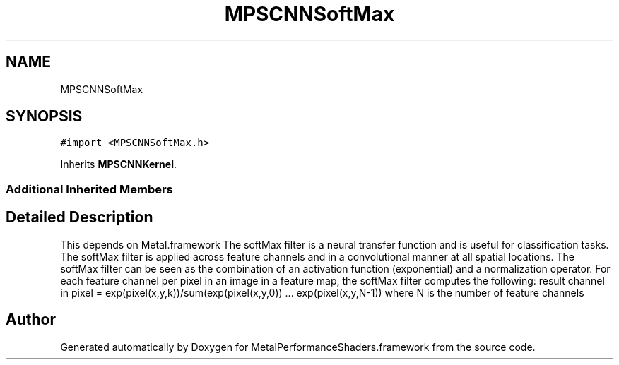 .TH "MPSCNNSoftMax" 3 "Thu Feb 8 2018" "Version MetalPerformanceShaders-100" "MetalPerformanceShaders.framework" \" -*- nroff -*-
.ad l
.nh
.SH NAME
MPSCNNSoftMax
.SH SYNOPSIS
.br
.PP
.PP
\fC#import <MPSCNNSoftMax\&.h>\fP
.PP
Inherits \fBMPSCNNKernel\fP\&.
.SS "Additional Inherited Members"
.SH "Detailed Description"
.PP 
This depends on Metal\&.framework  The softMax filter is a neural transfer function and is useful for classification tasks\&. The softMax filter is applied across feature channels and in a convolutional manner at all spatial locations\&. The softMax filter can be seen as the combination of an activation function (exponential) and a normalization operator\&. For each feature channel per pixel in an image in a feature map, the softMax filter computes the following: result channel in pixel = exp(pixel(x,y,k))/sum(exp(pixel(x,y,0)) \&.\&.\&. exp(pixel(x,y,N-1)) where N is the number of feature channels 

.SH "Author"
.PP 
Generated automatically by Doxygen for MetalPerformanceShaders\&.framework from the source code\&.
